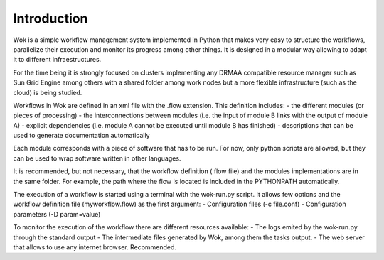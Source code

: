 Introduction
============

Wok is a simple workflow management system implemented in Python that makes very easy to structure the workflows, parallelize their execution and monitor its progress among other things. It is designed in a modular way allowing to adapt it to different infraestructures.

For the time being it is strongly focused on clusters implementing any DRMAA compatible resource manager such as Sun Grid Engine among others with a shared folder among work nodes but a more flexible infrastructure (such as the cloud) is being studied.

Workflows in Wok are defined in an xml file with the .flow extension. This definition includes:
- the different modules (or pieces of processing)
- the interconnections between modules (i.e. the input of module B links with the output of module A)
- explicit dependencies (i.e. module A cannot be executed until module B has finished)
- descriptions that can be used to generate documentation automatically

Each module corresponds with a piece of software that has to be run. For now, only python scripts are allowed, but they can be used to wrap software written in other languages. 

It is recommended, but not necessary, that the workflow definition (.flow file) and the modules implementations are in the same folder. For example, the path where the flow is located is included in the PYTHONPATH automatically.

The execution of a workflow is started using a terminal with the wok-run.py script. It allows few options and the workflow definition file (myworkflow.flow) as the first argument:
- Configuration files (-c file.conf)
- Configuration parameters (-D param=value)

To monitor the execution of the workflow there are different resources available:
- The logs emited by the wok-run.py through the standard output
- The intermediate files generated by Wok, among them the tasks output.
- The web server that allows to use any internet browser. Recommended.
